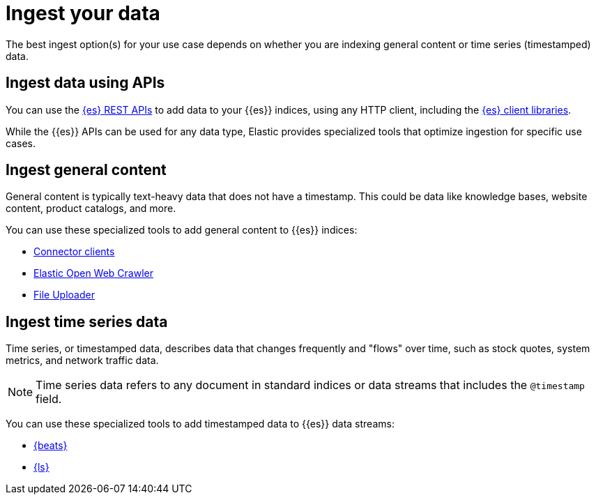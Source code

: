 [[elasticsearch-ingest-your-data]]
= Ingest your data

// :description: Add data to your {es-serverless} project.
// :keywords: serverless, elasticsearch, ingest, overview

The best ingest option(s) for your use case depends on whether you are indexing general content or time series (timestamped) data.

[discrete]
[[es-ingestion-overview-apis]]
== Ingest data using APIs

You can use the <<elasticsearch-http-apis,{es} REST APIs>> to add data to your {{es}} indices, using any HTTP client, including the <<elasticsearch-clients,{es} client libraries>>.

While the {{es}} APIs can be used for any data type, Elastic provides specialized tools that optimize ingestion for specific use cases.

[discrete]
[[es-ingestion-overview-general-content]]
== Ingest general content

General content is typically text-heavy data that does not have a timestamp.
This could be data like knowledge bases, website content, product catalogs, and more.

You can use these specialized tools to add general content to {{es}} indices:

* <<elasticsearch-ingest-data-through-integrations-connector-client,Connector clients>>
* https://github.com/elastic/crawler[Elastic Open Web Crawler]
* <<elasticsearch-ingest-data-file-upload,File Uploader>>

[discrete]
[[elasticsearch-ingest-time-series-data]]
== Ingest time series data

Time series, or timestamped data, describes data that changes frequently and "flows" over time, such as stock quotes, system metrics, and network traffic data.

[NOTE]
====
Time series data refers to any document in standard indices or data streams that includes the `@timestamp` field.
====

You can use these specialized tools to add timestamped data to {{es}} data streams:

* <<elasticsearch-ingest-data-through-beats,{beats}>>
* <<elasticsearch-ingest-data-through-logstash,{ls}>>
